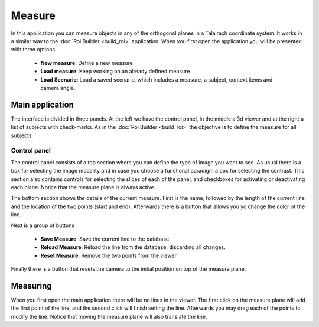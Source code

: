 Measure
========

.. image:: images/measure.png
    :align: center
    :width: 90%
    :alt: Measure screenshot

In this application you can measure objects in any of the orthogonal planes in a Talairach coordinate system. It works
in a similar way to the :doc:`Roi Builder <build_roi>` application. When you first open the application you will be
presented with three options

    -   **New measure**: Define a new measure
    -   **Load measure**: Keep working on an already defined measure
    -   **Load Scenario**: Load a saved scenario, which includes a measure, a subject, context items and camera angle.

Main application
------------------

The interface is divided in three panels. At the left we have the control panel, in the middle a 3d viewer and at
the right a list of subjects with check-marks. As in the :doc:`Roi Builder <build_roi>` the objective is to define the
measure for all subjects.

Control panel
^^^^^^^^^^^^^^

.. image:: images/measure/measure_control.png
    :align: center
    :alt: Control panel screenshot

The control panel consists of a top section where you can define the type of image you want to see. As usual there
is a box for selecting the image modality and in case you choose a functional paradigm a box for selecting the contrast.
This section also contains controls for selecting the slices of each of the panel, and checkboxes for activating
or deactivating each plane. Notice that the measure plane is always active.

The bottom section shows the details of the current measure. First is the name, followed by the length of the current
line and the location of the two points (start and end). Afterwards there is a button that allows you yo change
the color of the line.

Next is a group of buttons

    -   **Save Measure**: Save the current line to the database
    -   **Reload Measure**: Reload the line from the database, discarding all changes.
    -   **Reset Measure**: Remove the two points from the viewer

Finally there is a button that resets the camera to the initial position on top of the measure plane.

Measuring
----------

When you first open the main application there will be no lines in the viewer. The first click on the
measure plane will add the first point of the line, and the second click will finish setting the line.
Afterwards you may drag each of the points to modify the line. Notice that moving the measure plane will also
translate the line.

